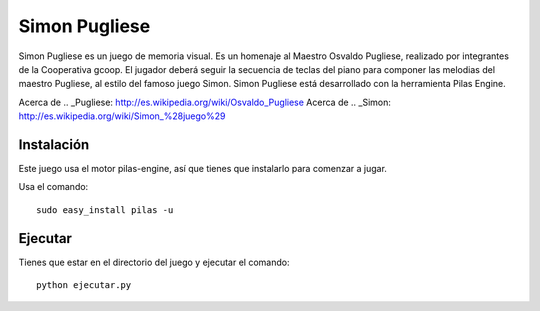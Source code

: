 Simon Pugliese
==============

.. image:: img/logosimon.png
   :width: 750 px
   
Simon Pugliese es un juego de memoria visual. 
Es un homenaje al Maestro Osvaldo Pugliese, realizado por integrantes de la 
Cooperativa gcoop. El jugador deberá seguir la secuencia de teclas del piano
para componer las melodias del maestro Pugliese, al estilo del famoso juego 
Simon.
Simon Pugliese está desarrollado con la herramienta Pilas Engine.

Acerca de .. _Pugliese: http://es.wikipedia.org/wiki/Osvaldo_Pugliese
Acerca de .. _Simon: http://es.wikipedia.org/wiki/Simon_%28juego%29    

Instalación
-----------

Este juego usa el motor pilas-engine, así que tienes
que instalarlo para comenzar a jugar.

Usa el comando::

	sudo easy_install pilas -u

Ejecutar
--------
Tienes que estar en el directorio del juego
y ejecutar el comando::

    python ejecutar.py
    
    
